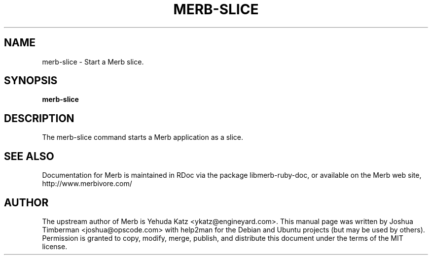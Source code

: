 .TH MERB-SLICE "1" "July 2009"
.SH NAME
merb-slice \- Start a Merb slice.
.SH SYNOPSIS
.B merb-slice
.SH DESCRIPTION
The merb-slice command starts a Merb application as a slice.
.SH SEE ALSO
.br
Documentation for Merb is maintained in RDoc via the package libmerb-ruby-doc, or available on the Merb web site, http://www.merbivore.com/
.SH AUTHOR
The upstream author of Merb is Yehuda Katz <ykatz@engineyard.com>. 
This manual page was written by Joshua Timberman <joshua@opscode.com> with help2man
for the Debian and Ubuntu projects (but may be used by others). Permission is granted
to copy, modify, merge, publish, and distribute this document under the terms of the
MIT license.
